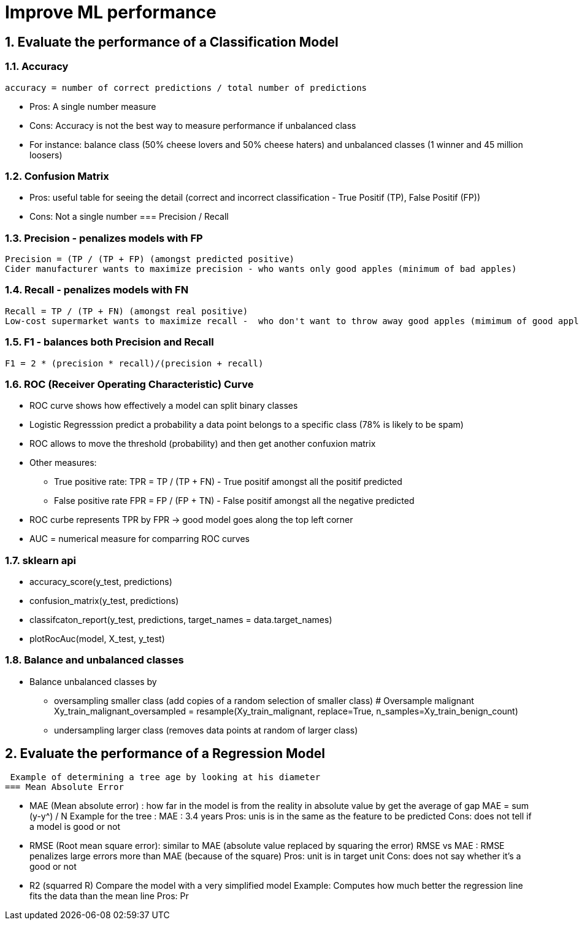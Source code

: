 :sectnums:
= Improve ML performance

== Evaluate the performance of a Classification Model

=== Accuracy
 accuracy = number of correct predictions / total number of predictions

* Pros: A single number measure
* Cons: Accuracy is not the best way to measure performance if unbalanced class
* For instance: balance class (50% cheese lovers and 50% cheese haters) and unbalanced classes (1 winner and 45 million loosers)

=== Confusion Matrix
* Pros: useful table for seeing the detail (correct and incorrect classification - True Positif (TP), False Positif (FP))
* Cons: Not a single number
=== Precision / Recall

=== Precision - penalizes models with FP
 Precision = (TP / (TP + FP) (amongst predicted positive)
 Cider manufacturer wants to maximize precision - who wants only good apples (minimum of bad apples)

=== Recall - penalizes models with FN
 Recall = TP / (TP + FN) (amongst real positive)
 Low-cost supermarket wants to maximize recall -  who don't want to throw away good apples (mimimum of good apples to throw away)

=== F1 - balances both Precision and Recall
 F1 = 2 * (precision * recall)/(precision + recall)
 
=== ROC (Receiver Operating Characteristic) Curve
* ROC curve shows how effectively a model can split binary classes
* Logistic Regresssion predict a probability a data point belongs to a specific class (78% is likely to be spam)
* ROC allows to move the threshold (probability) and then get another confuxion matrix
* Other measures: 
** True positive rate: TPR =  TP / (TP + FN) - True positif amongst all the positif predicted
** False positive rate FPR = FP / (FP + TN) - False positif amongst all the negative predicted
* ROC curbe represents TPR by FPR -> good model goes along the top left corner
* AUC = numerical measure for comparring ROC curves

=== sklearn api ===
* accuracy_score(y_test, predictions)
* confusion_matrix(y_test, predictions)
* classifcaton_report(y_test, predictions, target_names = data.target_names)
* plotRocAuc(model, X_test, y_test)

=== Balance and unbalanced classes ===
* Balance unbalanced classes by 
** oversampling smaller class (add copies of a random selection of smaller class)
 # Oversample malignant
 Xy_train_malignant_oversampled = resample(Xy_train_malignant, replace=True, n_samples=Xy_train_benign_count)
** undersampling larger class (removes data points at random of larger class)


== Evaluate the performance of a Regression Model
 Example of determining a tree age by looking at his diameter
=== Mean Absolute Error
 
* MAE (Mean absolute error) : how far in the model is from the reality in absolute value by get the average of gap
 MAE = sum (y-y^) / N
 Example for the tree : MAE : 3.4 years
 Pros: unis is in the same as the feature to be predicted
 Cons: does not tell if a model is good or not
 
* RMSE (Root mean square error): similar to MAE (absolute value replaced by squaring the error)
 RMSE vs MAE : RMSE penalizes large errors more than MAE (because of the square)
 Pros: unit is in target unit
 Cons: does not say whether it's a good or not

* R2 (squarred R)
Compare the model with a very simplified model
Example: Computes how much better the regression line fits the data than the mean line
 Pros: 
 Pr
 
